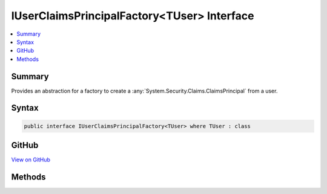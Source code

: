 

IUserClaimsPrincipalFactory<TUser> Interface
============================================



.. contents:: 
   :local:



Summary
-------

Provides an abstraction for a factory to create a :any:`System.Security.Claims.ClaimsPrincipal` from a user.











Syntax
------

.. code-block:: csharp

   public interface IUserClaimsPrincipalFactory<TUser> where TUser : class





GitHub
------

`View on GitHub <https://github.com/aspnet/apidocs/blob/master/aspnet/identity/src/Microsoft.AspNet.Identity/IUserClaimsPrincipalFactory.cs>`_





.. dn:interface:: Microsoft.AspNet.Identity.IUserClaimsPrincipalFactory<TUser>

Methods
-------

.. dn:interface:: Microsoft.AspNet.Identity.IUserClaimsPrincipalFactory<TUser>
    :noindex:
    :hidden:

    
    .. dn:method:: Microsoft.AspNet.Identity.IUserClaimsPrincipalFactory<TUser>.CreateAsync(TUser)
    
        
    
        Creates a :any:`System.Security.Claims.ClaimsPrincipal` from an user asynchronously.
    
        
        
        
        :param user: The user to create a  from.
        
        :type user: {TUser}
        :rtype: System.Threading.Tasks.Task{System.Security.Claims.ClaimsPrincipal}
        :return: The <see cref="T:System.Threading.Tasks.Task" /> that represents the asynchronous creation operation, containing the created <see cref="T:System.Security.Claims.ClaimsPrincipal" />.
    
        
        .. code-block:: csharp
    
           Task<ClaimsPrincipal> CreateAsync(TUser user)
    

